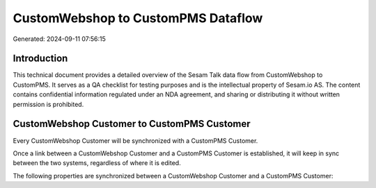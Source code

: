===================================
CustomWebshop to CustomPMS Dataflow
===================================

Generated: 2024-09-11 07:56:15

Introduction
------------

This technical document provides a detailed overview of the Sesam Talk data flow from CustomWebshop to CustomPMS. It serves as a QA checklist for testing purposes and is the intellectual property of Sesam.io AS. The content contains confidential information regulated under an NDA agreement, and sharing or distributing it without written permission is prohibited.

CustomWebshop Customer to CustomPMS Customer
--------------------------------------------
Every CustomWebshop Customer will be synchronized with a CustomPMS Customer.

Once a link between a CustomWebshop Customer and a CustomPMS Customer is established, it will keep in sync between the two systems, regardless of where it is edited.

The following properties are synchronized between a CustomWebshop Customer and a CustomPMS Customer:

.. list-table::
   :header-rows: 1

   * - CustomWebshop Customer Property
     - CustomPMS Customer Property
     - CustomPMS Data Type


